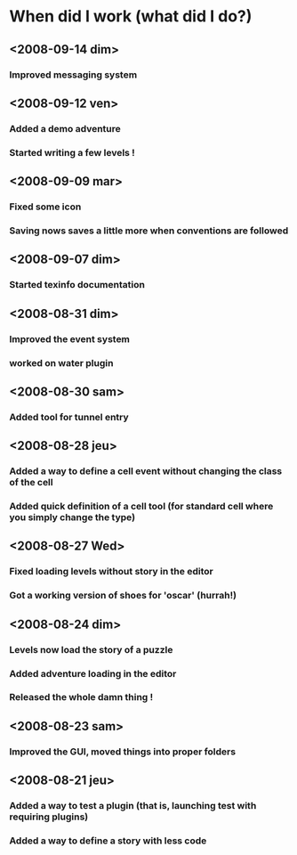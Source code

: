 * When did I work (what did I do?)
** <2008-09-14 dim>
*** Improved messaging system
** <2008-09-12 ven>
*** Added a demo adventure
*** Started writing a few levels !
** <2008-09-09 mar>
*** Fixed some icon
*** Saving nows saves a little more when conventions are followed
** <2008-09-07 dim>
*** Started texinfo documentation
** <2008-08-31 dim>
*** Improved the event system
*** worked on water plugin
** <2008-08-30 sam>
*** Added tool for tunnel entry
** <2008-08-28 jeu>
*** Added a way to define a cell event without changing the class of the cell
*** Added quick definition of a cell tool (for standard cell where you simply change the type)
** <2008-08-27 Wed>
*** Fixed loading levels without story in the editor
*** Got a working version of shoes for 'oscar' (hurrah!)
** <2008-08-24 dim>
*** Levels now load the story of a puzzle
*** Added adventure loading in the editor
*** Released the whole damn thing !
** <2008-08-23 sam>
*** Improved the GUI, moved things into proper folders

** <2008-08-21 jeu>
*** Added a way to test a plugin (that is, launching test with requiring plugins)
*** Added a way to define a story with less code
